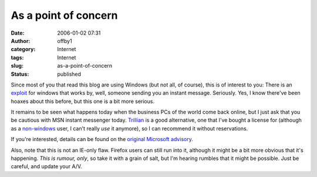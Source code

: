 As a point of concern
#####################
:date: 2006-01-02 07:31
:author: offby1
:category: Internet
:tags: Internet
:slug: as-a-point-of-concern
:status: published

Since most of you that read this blog are using Windows (but not all, of
course), this is of interest to you: There is an
`exploit <http://it.slashdot.org/it/06/01/01/1550258.shtml?tid=220&tid=218>`__
for windows that works by, well, someone sending you an instant message.
Seriously. Yes, I know there've been hoaxes about this before, but this
one is a bit more serious.

It remains to be seen what happens today when the business PCs of the
world come back online, but I just ask that you be cautious with MSN
instant messenger today. `Trillian <http://www.ceruleanstudios.com/>`__
is a good alternative, one that I've bought a license for (although as a
`non-windows <http://www.ubuntulinux.org/>`__ user, I can't really *use*
it anymore), so I can recommend it without reservations.

If you're interested, details can be found on the `original Microsoft
advisory <http://www.microsoft.com/technet/security/advisory/912840.mspx>`__.

Also, note that this is not an IE-only flaw. Firefox users can still run
into it, although it might be a bit more obvious that it's happening.
*This is rumour, only*, so take it with a grain of salt, but I'm hearing
rumbles that it might be possible. Just be careful, and update your A/V.
